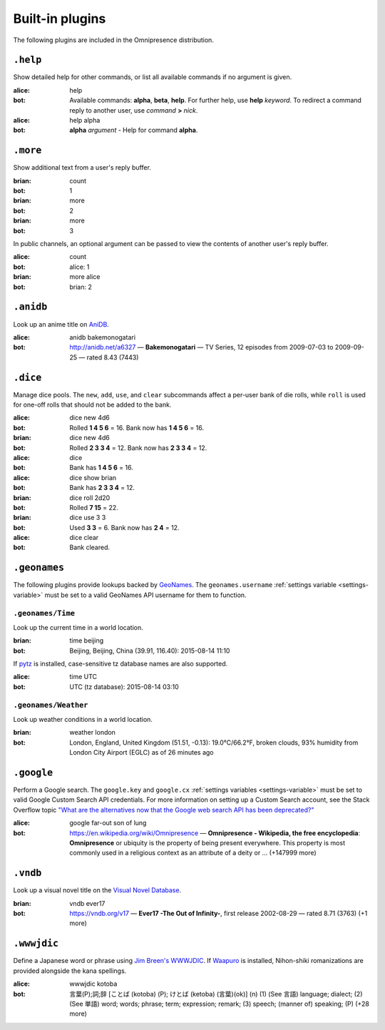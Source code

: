 Built-in plugins
****************

.. module:: omnipresence.plugins

The following plugins are included in the Omnipresence distribution.


``.help``
=========

.. module:: omnipresence.plugins.help

Show detailed help for other commands, or list all available commands if
no argument is given.

:alice: help
:bot: Available commands: **alpha**, **beta**, **help**.
      For further help, use **help** *keyword*.
      To redirect a command reply to another user, use *command* **>**
      *nick*.
:alice: help alpha
:bot: **alpha** *argument* - Help for command **alpha**.


``.more``
=========

.. module:: omnipresence.plugins.more

Show additional text from a user's reply buffer.

:brian: count
:bot: 1
:brian: more
:bot: 2
:brian: more
:bot: 3

In public channels, an optional argument can be passed to view the
contents of another user's reply buffer.

:alice: count
:bot: alice: 1
:brian: more alice
:bot: brian: 2


``.anidb``
==========

.. module:: omnipresence.plugins.anidb

Look up an anime title on `AniDB`__.

__ http://anidb.net/

:alice: anidb bakemonogatari
:bot: http://anidb.net/a6327 —
      **Bakemonogatari** —
      TV Series, 12 episodes from 2009-07-03 to 2009-09-25 —
      rated 8.43 (7443)


``.dice``
=========

.. module:: omnipresence.plugins.dice

Manage dice pools.
The ``new``, ``add``, ``use``, and ``clear`` subcommands affect a
per-user bank of die rolls, while ``roll`` is used for one-off rolls
that should not be added to the bank.

:alice: dice new 4d6
:bot: Rolled **1 4 5 6** = 16.
      Bank now has **1 4 5 6** = 16.
:brian: dice new 4d6
:bot: Rolled **2 3 3 4** = 12.
      Bank now has **2 3 3 4** = 12.
:alice: dice
:bot: Bank has **1 4 5 6** = 16.
:alice: dice show brian
:bot: Bank has **2 3 3 4** = 12.
:brian: dice roll 2d20
:bot: Rolled **7 15** = 22.
:brian: dice use 3 3
:bot: Used **3 3** = 6. Bank now has **2 4** = 12.
:alice: dice clear
:bot: Bank cleared.


``.geonames``
=============

.. module:: omnipresence.plugins.geonames

The following plugins provide lookups backed by `GeoNames`__.
The ``geonames.username`` :ref:`settings variable <settings-variable>`
must be set to a valid GeoNames API username for them to function.

__ http://geonames.org/


``.geonames/Time``
------------------

Look up the current time in a world location.

:brian: time beijing
:bot: Beijing, Beijing, China (39.91, 116.40): 2015-08-14 11:10

If `pytz`__ is installed, case-sensitive tz database names are also
supported.

__ http://pythonhosted.org/pytz/

:alice: time UTC
:bot: UTC (tz database): 2015-08-14 03:10


``.geonames/Weather``
---------------------

Look up weather conditions in a world location.

:brian: weather london
:bot: London, England, United Kingdom (51.51, -0.13):
      19.0°C/66.2°F, broken clouds, 93% humidity
      from London City Airport (EGLC) as of 26 minutes ago


``.google``
===========

.. module:: omnipresence.plugins.google

Perform a Google search.
The ``google.key`` and ``google.cx`` :ref:`settings variables
<settings-variable>` must be set to valid Google Custom Search API
credentials.
For more information on setting up a Custom Search account, see the
Stack Overflow topic `"What are the alternatives now that the Google web
search API has been deprecated?"`__

__ http://stackoverflow.com/a/11206266

:alice: google far-out son of lung
:bot: https://en.wikipedia.org/wiki/Omnipresence —
      **Omnipresence - Wikipedia, the free encyclopedia**:
      **Omnipresence** or ubiquity is the property of being present
      everywhere.
      This property is most commonly used in a religious context as an
      attribute of a deity or ... (+147999 more)


``.vndb``
=========

.. module:: omnipresence.plugins.vndb

Look up a visual novel title on the `Visual Novel Database`__.

__ https://vndb.org/

:brian: vndb ever17
:bot: https://vndb.org/v17 —
      **Ever17 -The Out of Infinity-**,
      first release 2002-08-29 — rated 8.71 (3763) (+1 more)


``.wwwjdic``
============

.. module:: omnipresence.plugins.wwwjdic

Define a Japanese word or phrase using `Jim Breen's WWWJDIC`__.
If `Waapuro`__ is installed, Nihon-shiki romanizations are provided
alongside the kana spellings.

__ http://wwwjdic.org/
__ https://pypi.python.org/pypi/waapuro

:alice: wwwjdic kotoba
:bot: 言葉(P);詞;辞 [ことば (kotoba) (P); けとば (ketoba) (言葉)(ok)] (n)
      (1) (See 言語) language; dialect;
      (2) (See 単語) word; words; phrase; term; expression; remark;
      (3) speech; (manner of) speaking; (P) (+28 more)
